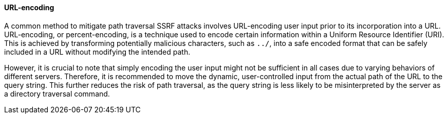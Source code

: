==== URL-encoding

A common method to mitigate path traversal SSRF attacks involves URL-encoding
user input prior to its incorporation into a URL. URL-encoding, or
percent-encoding, is a technique used to encode certain information within a
Uniform Resource Identifier (URI). This is achieved by transforming potentially
malicious characters, such as `../`, into a safe encoded format that can be
safely included in a URL without modifying the intended path.

However, it is crucial to note that simply encoding the user input might not be
sufficient in all cases due to varying behaviors of different servers.
Therefore, it is recommended to move the dynamic, user-controlled input from the
actual path of the URL to the query string. This further reduces the risk of
path traversal, as the query string is less likely to be misinterpreted by the
server as a directory traversal command.

